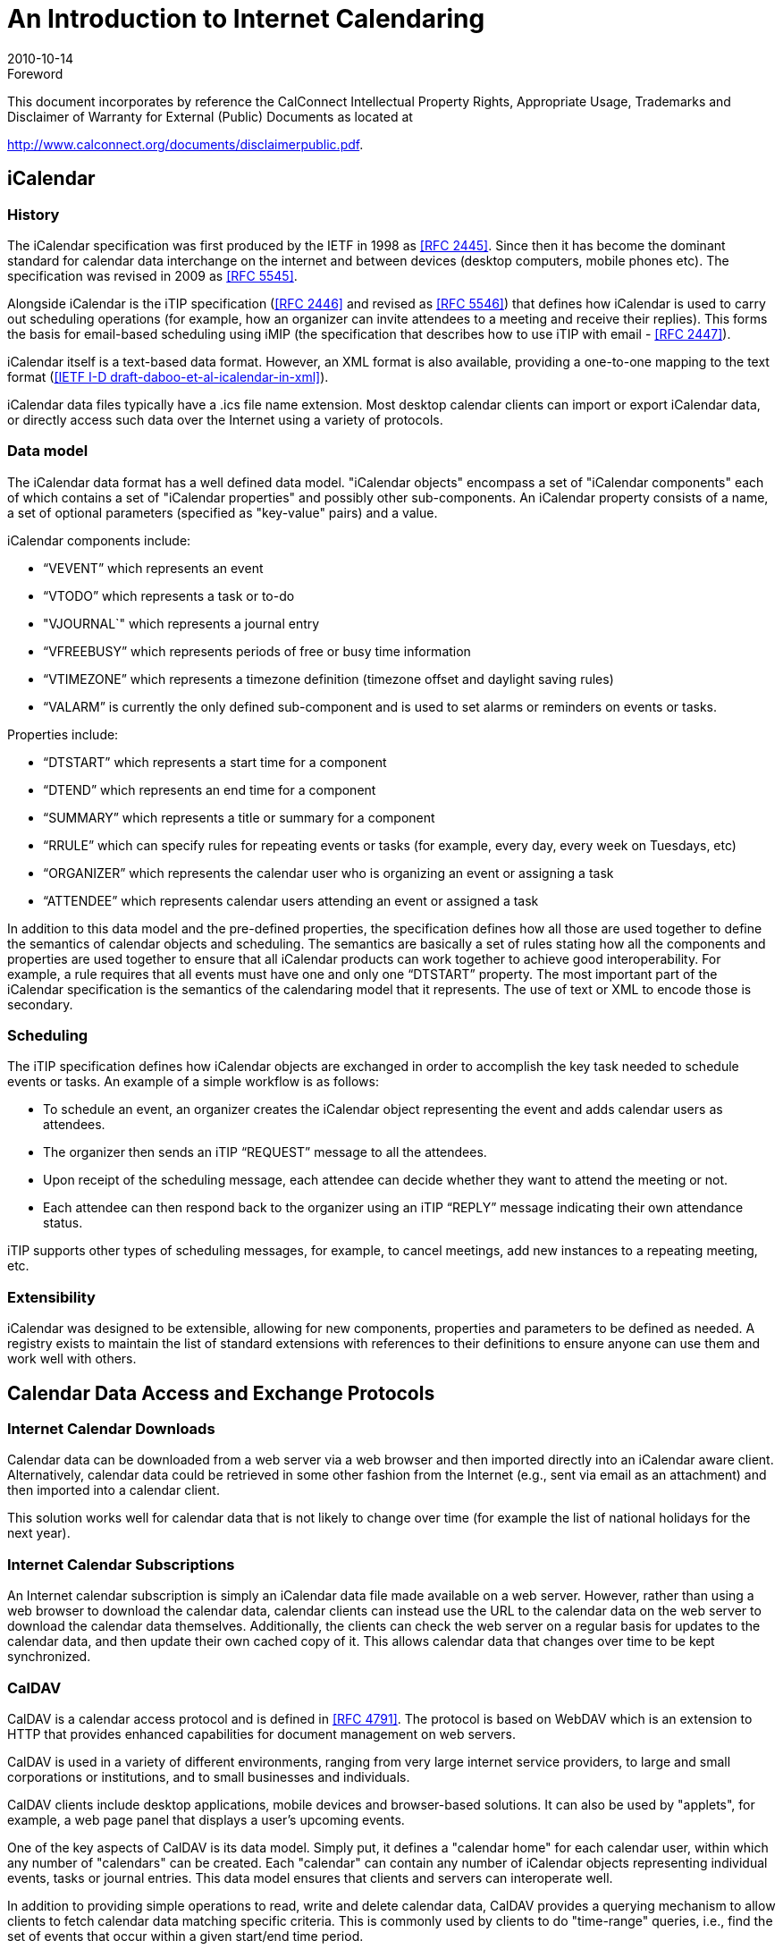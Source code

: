 = An Introduction to Internet Calendaring
:docnumber: 1012
:copyright-year: 2010
:language: en
:doctype: administrative
:edition: 1
:status: published
:revdate: 2010-10-14
:published-date: 2010-10-14
:technical-committee: CALCONNECT
:mn-document-class: cc
:mn-output-extensions: xml,html,pdf,rxl
:local-cache-only:

.Foreword

This document incorporates by reference the CalConnect Intellectual Property Rights,
Appropriate Usage, Trademarks and Disclaimer of Warranty for External (Public)
Documents as located at

http://www.calconnect.org/documents/disclaimerpublic.pdf.

== iCalendar

=== History

The iCalendar specification was first produced by the IETF in 1998 as <<rfc2445>>. Since
then it has become the dominant standard for calendar data interchange on the internet and
between devices (desktop computers, mobile phones etc). The specification was revised in
2009 as <<rfc5545>>.

Alongside iCalendar is the iTIP specification (<<rfc2446>> and revised as <<rfc5546>>)
that defines how iCalendar is used to carry out scheduling operations (for example, how an
organizer can invite attendees to a meeting and receive their replies). This forms the basis
for email-based scheduling using iMIP (the specification that describes how to use iTIP
with email - <<rfc2447>>).

iCalendar itself is a text-based data format. However, an XML format is also available,
providing a one-to-one mapping to the text format (<<draft>>).

iCalendar data files typically have a .ics file name extension. Most desktop calendar clients
can import or export iCalendar data, or directly access such data over the Internet using a
variety of protocols.

=== Data model

The iCalendar data format has a well defined data model. "iCalendar objects" encompass a
set of "iCalendar components" each of which contains a set of "iCalendar properties" and
possibly other sub-components. An iCalendar property consists of a name, a set of optional
parameters (specified as "key-value" pairs) and a value.

iCalendar components include:

* "`VEVENT`" which represents an event
* "`VTODO`" which represents a task or to-do
* "VJOURNAL`" which represents a journal entry
* "`VFREEBUSY`" which represents periods of free or busy time information
* "`VTIMEZONE`" which represents a timezone definition (timezone offset and daylight
saving rules)
* "`VALARM`" is currently the only defined sub-component and is used to set alarms or
reminders on events or tasks.

Properties include:

* "`DTSTART`" which represents a start time for a component
* "`DTEND`" which represents an end time for a component
* "`SUMMARY`" which represents a title or summary for a component
* "`RRULE`" which can specify rules for repeating events or tasks (for example, every day,
every week on Tuesdays, etc)
* "`ORGANIZER`" which represents the calendar user who is organizing an event or
assigning a task
* "`ATTENDEE`" which represents calendar users attending an event or assigned a task

In addition to this data model and the pre-defined properties, the specification defines how
all those are used together to define the semantics of calendar objects and scheduling. The
semantics are basically a set of rules stating how all the components and properties are used
together to ensure that all iCalendar products can work together to achieve good
interoperability. For example, a rule requires that all events must have one and only one
"`DTSTART`" property. The most important part of the iCalendar specification is the
semantics of the calendaring model that it represents. The use of text or XML to encode
those is secondary.

=== Scheduling

The iTIP specification defines how iCalendar objects are exchanged in order to accomplish
the key task needed to schedule events or tasks. An example of a simple workflow is as
follows:

* To schedule an event, an organizer creates the iCalendar object representing the event and
adds calendar users as attendees.
* The organizer then sends an iTIP "`REQUEST`" message to all the attendees.
* Upon receipt of the scheduling message, each attendee can decide whether they want to
attend the meeting or not.
* Each attendee can then respond back to the organizer using an iTIP "`REPLY`" message
indicating their own attendance status.

iTIP supports other types of scheduling messages, for example, to cancel meetings, add new
instances to a repeating meeting, etc.

=== Extensibility

iCalendar was designed to be extensible, allowing for new components, properties and
parameters to be defined as needed. A registry exists to maintain the list of standard
extensions with references to their definitions to ensure anyone can use them and work well
with others.

== Calendar Data Access and Exchange Protocols

=== Internet Calendar Downloads

Calendar data can be downloaded from a web server via a web browser and then imported
directly into an iCalendar aware client. Alternatively, calendar data could be retrieved in
some other fashion from the Internet (e.g., sent via email as an attachment) and then
imported into a calendar client.

This solution works well for calendar data that is not likely to change over time (for example
the list of national holidays for the next year).

=== Internet Calendar Subscriptions

An Internet calendar subscription is simply an iCalendar data file made available on a web
server. However, rather than using a web browser to download the calendar data, calendar
clients can instead use the URL to the calendar data on the web server to download the
calendar data themselves. Additionally, the clients can check the web server on a regular
basis for updates to the calendar data, and then update their own cached copy of it. This
allows calendar data that changes over time to be kept synchronized.

=== CalDAV

CalDAV is a calendar access protocol and is defined in <<rfc4791>>. The protocol is based
on WebDAV which is an extension to HTTP that provides enhanced capabilities for
document management on web servers.

CalDAV is used in a variety of different environments, ranging from very large internet
service providers, to large and small corporations or institutions, and to small businesses and
individuals.

CalDAV clients include desktop applications, mobile devices and browser-based solutions.
It can also be used by "applets", for example, a web page panel that displays a user's
upcoming events.

One of the key aspects of CalDAV is its data model. Simply put, it defines a "calendar
home" for each calendar user, within which any number of "calendars" can be created. Each
"calendar" can contain any number of iCalendar objects representing individual events,
tasks or journal entries. This data model ensures that clients and servers can interoperate
well.

In addition to providing simple operations to read, write and delete calendar data, CalDAV
provides a querying mechanism to allow clients to fetch calendar data matching specific
criteria. This is commonly used by clients to do "time-range" queries, i.e., find the set of
events that occur within a given start/end time period.

CalDAV also supports access control allowing for features such as delegated calendars and
calendar sharing.

CalDAV also specifies how scheduling operations can be done using the protocol, rather
than, for example, sending scheduling messages via email. Whilst it uses the semantics of
the iTIP protocol, it simplifies the process by allowing simple calendar data write operations
to trigger the sending of scheduling messages, and it has the server automatically process
the receipt of scheduling messages. Scheduling can be done with other users on the
CalDAV server or with calendar users on other systems (via some form of "gateway").

=== ActiveSync/SyncML

<<ActiveSync>> and <<SyncML>> are technologies that allow multiple devices to synchronize
data with a server, with calendar data being one of the classes of data supported. These have
typically been used for mobile devices with a broad spectrum of capabilities, but most often
in "smart" phones.

=== CalWS

<<restful>> is a web services calendar access application programming interface developed
by The Calendaring and Scheduling Consortium and the OASIS organization, to be used as
part of the OASIS WS-Calendar standard. It provides a programing interface to access and
manipulate calendar data stored on a server that is more suited to a web services
programming environment. It follows a similar data model to CalDAV and has been
designed to co-exist with a CalDAV service offering the same data.

=== iSchedule

<<ical-draft>> is a protocol to allow scheduling between users on different calendaring
systems and across different internet domains. It transports iTIP scheduling messages using
HTTP between servers. Servers use DNS and various security mechanisms to determine the
authenticity of messages received.

It has been specifically designed to be independent of any calendar system in use at the
endpoints, so that it is compatible with many different systems. This allows organizations
with different calendar systems to exchange scheduling messages with each other, and also
allows a single organization with multiple calendar systems (for example due to mergers, or
different departmental requirements) to exchange scheduling messages between users of
each system.

[bibliography]
== References

* [[[rfc2445, RFC 2445]]]

* [[[rfc2446, RFC 2446]]]

* [[[rfc2447, RFC 2447]]]

* [[[rfc5545, RFC 5545]]]

* [[[rfc5546, RFC 5546]]]

* [[[rfc4791, RFC 4791]]]

* [[[draft,IETF I-D draft-daboo-et-al-icalendar-in-xml]]]

* [[[ActiveSync,ActiveSync]]], http://msdn.microsoft.com/en-us/library/aa913903.aspx

* [[[SyncML,SyncML]]], http://www.openmobilealliance.org/tech/affiliates/syncml/syncmlindex.html

* [[[restful,CC/R 1011]]]

* [[[ical-draft,IETF I-D draft-desruisseaux-ischedule-01]]]
